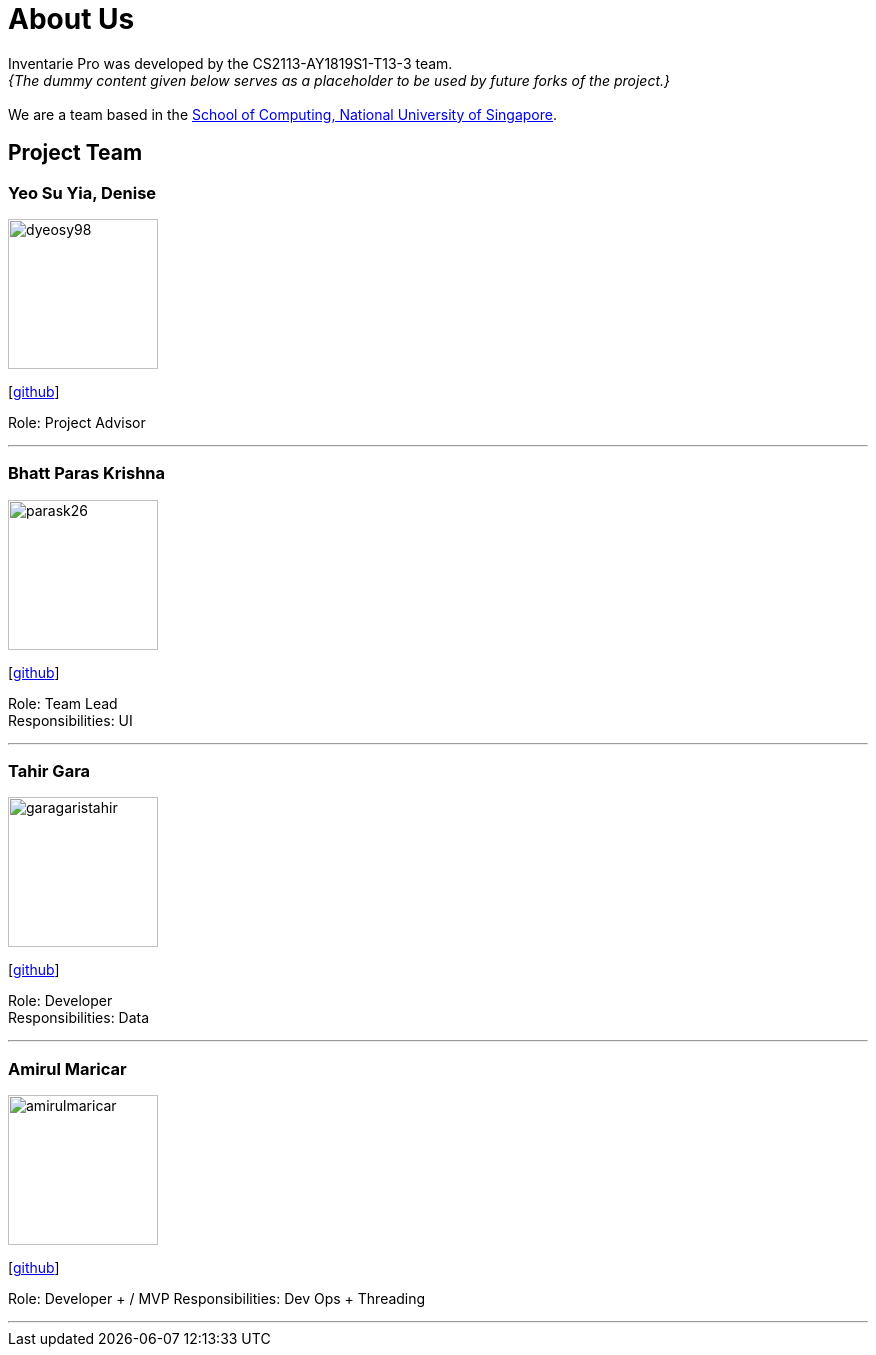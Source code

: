 = About Us
:site-section: AboutUs
:relfileprefix: team/
:imagesDir: images
:stylesDir: stylesheets

Inventarie Pro was developed by the CS2113-AY1819S1-T13-3 team. +
_{The dummy content given below serves as a placeholder to be used by future forks of the project.}_ +
{empty} +
We are a team based in the http://www.comp.nus.edu.sg[School of Computing, National University of Singapore].

== Project Team

=== Yeo Su Yia, Denise
image::dyeosy98.png[width="150", align="left"]
{empty}[https://github.com/dyeosy98[github]]

Role: Project Advisor

'''

=== Bhatt Paras Krishna
image::parask26.png[width="150", align="left"]
{empty}[https://github.com/ParasK26[github]]

Role: Team Lead +
Responsibilities: UI

'''

=== Tahir Gara
image::garagaristahir.png[width="150", align="left"]
{empty}[https://github.com/garagaristahir[github]]

Role: Developer +
Responsibilities: Data

'''

=== Amirul Maricar
image::amirulmaricar.png[width="150", align="left"]
{empty}[https://github.com/amirulmaricar[github]]

Role: Developer + / MVP
Responsibilities: Dev Ops + Threading

'''
